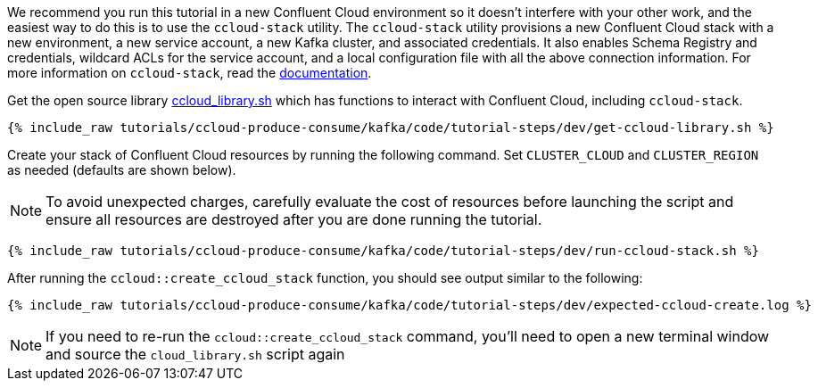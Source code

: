 We recommend you run this tutorial in a new Confluent Cloud environment so it doesn't interfere with your other work, and the easiest way to do this is to use the `ccloud-stack` utility.
The `ccloud-stack` utility provisions a new Confluent Cloud stack with a new environment, a new service account, a new Kafka cluster, and associated credentials. It also enables Schema Registry and credentials, wildcard ACLs for the service account, and a local configuration file with all the above connection information.
For more information on `ccloud-stack`, read the link:https://docs.confluent.io/current/tutorials/examples/ccloud/docs/ccloud-stack.html[documentation].


Get the open source library link:https://github.com/confluentinc/examples/blob/latest/utils/ccloud_library.sh[ccloud_library.sh] which has functions to interact with Confluent Cloud, including `ccloud-stack`.

+++++
<pre class="snippet"><code class="shell">{% include_raw tutorials/ccloud-produce-consume/kafka/code/tutorial-steps/dev/get-ccloud-library.sh %}</code></pre>
+++++

Create your stack of Confluent Cloud resources by running the following command.
Set `CLUSTER_CLOUD` and `CLUSTER_REGION` as needed (defaults are shown below).

NOTE: To avoid unexpected charges, carefully evaluate the cost of resources before launching the script and ensure all resources are destroyed after you are done running the tutorial.

+++++
<pre class="snippet"><code class="shell">{% include_raw tutorials/ccloud-produce-consume/kafka/code/tutorial-steps/dev/run-ccloud-stack.sh %}</code></pre>
+++++

After running the `ccloud::create_ccloud_stack` function, you should see output similar to the following:

+++++
<pre class="snippet"><code class="shell">{% include_raw tutorials/ccloud-produce-consume/kafka/code/tutorial-steps/dev/expected-ccloud-create.log %}</code></pre>
+++++

NOTE: If you need to re-run the `ccloud::create_ccloud_stack` command, you'll need to open a new terminal window and source the `cloud_library.sh` script again
